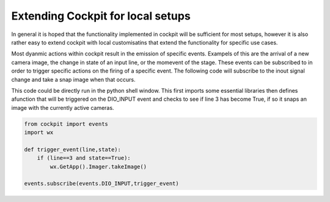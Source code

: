 .. Copyright (C) 2022 Ian Dobbie <ian.dobbie@jhu.edu>

   Permission is granted to copy, distribute and/or modify this
   document under the terms of the GNU Free Documentation License,
   Version 1.3 or any later version published by the Free Software
   Foundation; with no Invariant Sections, no Front-Cover Texts, and
   no Back-Cover Texts.  A copy of the license is included in the
   section entitled "GNU Free Documentation License".

.. _extending_cockpit:

Extending Cockpit for local setups
**********************************

In general it is hoped that the functionality implemented in cockpit
will be sufficient for most setups, however it is also rather easy to
extend cockpit with local customisatins that extend the functionality
for specific use cases.

Most dyanmic actions within cockpit result in the emission of specific
events. Exampels of this are the arrival of a new camera image, the
change in state of an input line, or the momevent of the stage. These
events can be subscribed to in order to trigger specific actions on
the firing of a specific event. The following code will subscribe to
the inout signal change and take a snap image when that occurs.

This code could be directly run in the python shell window. This first
imports some essential libraries then defines afunction that will be
triggered on the DIO_INPUT event and checks to see if line 3 has
become True, if so it snaps an image with the currently active
cameras.

.. code-block:: python

    from cockpit import events
    import wx
    
    def trigger_event(line,state):
        if (line==3 and state==True):
	    wx.GetApp().Imager.takeImage()
   
    events.subscribe(events.DIO_INPUT,trigger_event)
